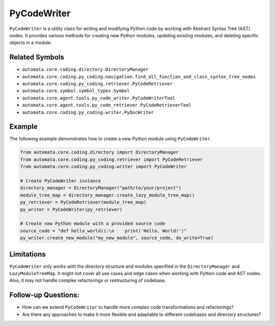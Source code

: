PyCodeWriter
============

``PyCodeWriter`` is a utility class for writing and modifying Python
code by working with Abstract Syntax Tree (AST) nodes. It provides
various methods for creating new Python modules, updating existing
modules, and deleting specific objects in a module.

Related Symbols
---------------

-  ``automata.core.coding.directory.DirectoryManager``
-  ``automata.core.coding.py_coding.navigation.find_all_function_and_class_syntax_tree_nodes``
-  ``automata.core.coding.py_coding.retriever.PyCodeRetriever``
-  ``automata.core.symbol.symbol_types.Symbol``
-  ``automata.core.agent.tools.py_code_writer.PyCodeWriterTool``
-  ``automata.core.agent.tools.py_code_retriever.PyCodeRetrieverTool``
-  ``automata.core.coding.py_coding.writer.PyDocWriter``

Example
-------

The following example demonstrates how to create a new Python module
using ``PyCodeWriter``.

.. code:: python

   from automata.core.coding.directory import DirectoryManager
   from automata.core.coding.py_coding.retriever import PyCodeRetriever
   from automata.core.coding.py_coding.writer import PyCodeWriter

   # Create PyCodeWriter instance
   directory_manager = DirectoryManager("path/to/your/project")
   module_tree_map = directory_manager.create_lazy_module_tree_map()
   py_retriever = PyCodeRetriever(module_tree_map)
   py_writer = PyCodeWriter(py_retriever)

   # Create new Python module with a provided source code
   source_code = "def hello_world():\n    print('Hello, World!')"
   py_writer.create_new_module("my_new_module", source_code, do_write=True)

Limitations
-----------

``PyCodeWriter`` only works with the directory structure and modules
specified in the ``DirectoryManager`` and ``LazyModuleTreeMap``. It
might not cover all use cases and edge cases when working with Python
code and AST nodes. Also, it may not handle complex refactorings or
restructuring of codebase.

Follow-up Questions:
--------------------

-  How can we extend ``PyCodeWriter`` to handle more complex code
   transformations and refactorings?
-  Are there any approaches to make it more flexible and adaptable to
   different codebases and directory structures?
